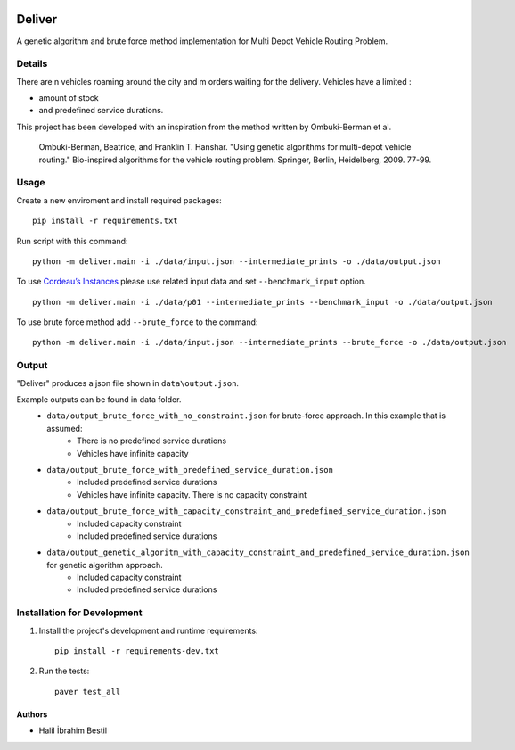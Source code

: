 .. image:: data/diagram.png
  :alt: Deliver MDVRP Genetic Algorithm System Diagram

=========================
Deliver
=========================
A genetic algorithm and brute force method implementation for Multi Depot Vehicle Routing Problem.

Details
------
There are n vehicles roaming around the city and m orders waiting for the delivery.
Vehicles have a limited :

- amount of stock
- and predefined service durations.

This project has been developed with an inspiration from the method written by Ombuki-Berman et al.

        Ombuki-Berman, Beatrice, and Franklin T. Hanshar. "Using genetic algorithms for multi-depot vehicle routing." Bio-inspired algorithms for the vehicle routing problem. Springer, Berlin, Heidelberg, 2009. 77-99.
Usage
-----
Create a new enviroment and install required packages:
::
        pip install -r requirements.txt
Run script with this command:
::
        python -m deliver.main -i ./data/input.json --intermediate_prints -o ./data/output.json

To use `Cordeau’s Instances <https://github.com/fboliveira/MDVRP-Instances/blob/master/DESCRIPTION.md>`_ please use related input data and set ``--benchmark_input`` option.
::
        python -m deliver.main -i ./data/p01 --intermediate_prints --benchmark_input -o ./data/output.json

To use brute force method add ``--brute_force`` to the command:
::
        python -m deliver.main -i ./data/input.json --intermediate_prints --brute_force -o ./data/output.json


Output
-------
"Deliver" produces a json file shown in ``data\output.json``.

Example outputs can be found in data folder.
    - ``data/output_brute_force_with_no_constraint.json`` for brute-force approach. In this example that is assumed:
            - There is no predefined service durations
            - Vehicles have infinite capacity
    - ``data/output_brute_force_with_predefined_service_duration.json``
            - Included predefined service durations
            - Vehicles have infinite capacity. There is no capacity constraint
    - ``data/output_brute_force_with_capacity_constraint_and_predefined_service_duration.json``
            - Included capacity constraint
            - Included predefined service durations
    - ``data/output_genetic_algoritm_with_capacity_constraint_and_predefined_service_duration.json`` for genetic algorithm approach.
            - Included capacity constraint
            - Included predefined service durations
Installation for Development
------------
#. Install the project's development and runtime requirements::

        pip install -r requirements-dev.txt

#. Run the tests::

        paver test_all

Authors
=======

* Halil İbrahim Bestil
